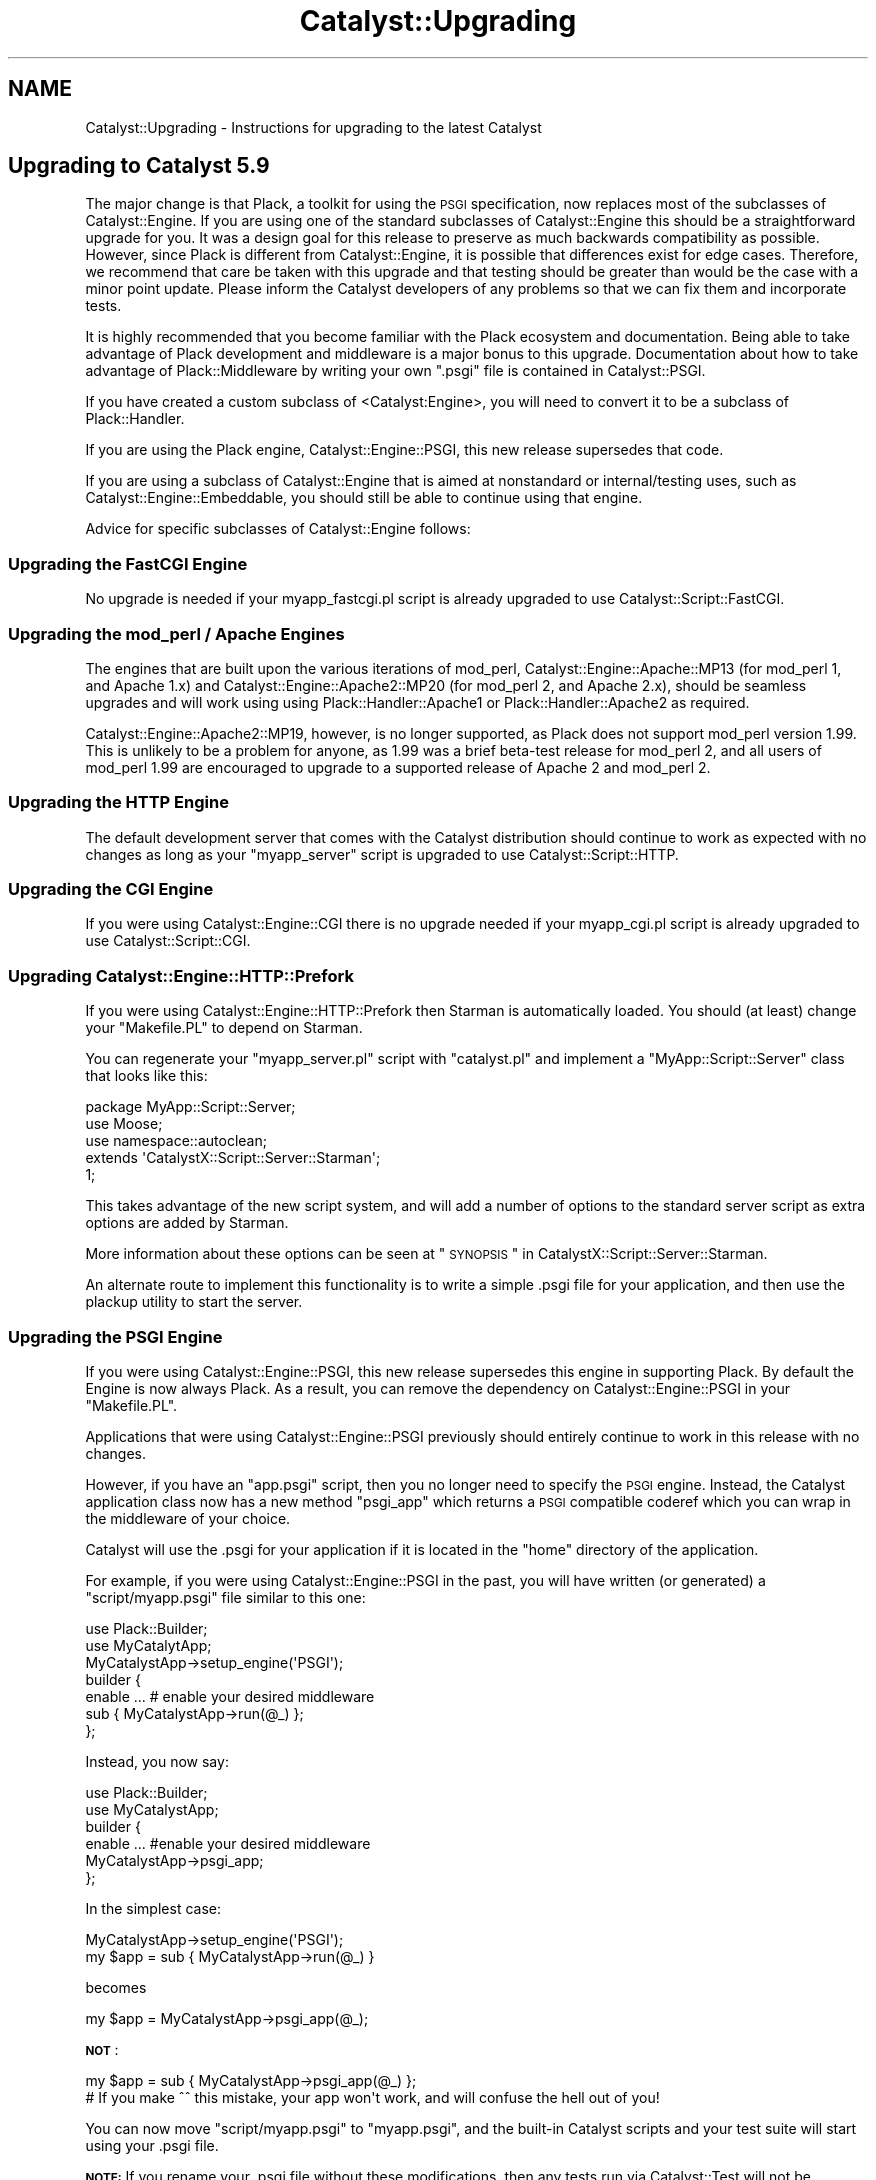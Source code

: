 .\" Automatically generated by Pod::Man 2.25 (Pod::Simple 3.20)
.\"
.\" Standard preamble:
.\" ========================================================================
.de Sp \" Vertical space (when we can't use .PP)
.if t .sp .5v
.if n .sp
..
.de Vb \" Begin verbatim text
.ft CW
.nf
.ne \\$1
..
.de Ve \" End verbatim text
.ft R
.fi
..
.\" Set up some character translations and predefined strings.  \*(-- will
.\" give an unbreakable dash, \*(PI will give pi, \*(L" will give a left
.\" double quote, and \*(R" will give a right double quote.  \*(C+ will
.\" give a nicer C++.  Capital omega is used to do unbreakable dashes and
.\" therefore won't be available.  \*(C` and \*(C' expand to `' in nroff,
.\" nothing in troff, for use with C<>.
.tr \(*W-
.ds C+ C\v'-.1v'\h'-1p'\s-2+\h'-1p'+\s0\v'.1v'\h'-1p'
.ie n \{\
.    ds -- \(*W-
.    ds PI pi
.    if (\n(.H=4u)&(1m=24u) .ds -- \(*W\h'-12u'\(*W\h'-12u'-\" diablo 10 pitch
.    if (\n(.H=4u)&(1m=20u) .ds -- \(*W\h'-12u'\(*W\h'-8u'-\"  diablo 12 pitch
.    ds L" ""
.    ds R" ""
.    ds C` ""
.    ds C' ""
'br\}
.el\{\
.    ds -- \|\(em\|
.    ds PI \(*p
.    ds L" ``
.    ds R" ''
'br\}
.\"
.\" Escape single quotes in literal strings from groff's Unicode transform.
.ie \n(.g .ds Aq \(aq
.el       .ds Aq '
.\"
.\" If the F register is turned on, we'll generate index entries on stderr for
.\" titles (.TH), headers (.SH), subsections (.SS), items (.Ip), and index
.\" entries marked with X<> in POD.  Of course, you'll have to process the
.\" output yourself in some meaningful fashion.
.ie \nF \{\
.    de IX
.    tm Index:\\$1\t\\n%\t"\\$2"
..
.    nr % 0
.    rr F
.\}
.el \{\
.    de IX
..
.\}
.\"
.\" Accent mark definitions (@(#)ms.acc 1.5 88/02/08 SMI; from UCB 4.2).
.\" Fear.  Run.  Save yourself.  No user-serviceable parts.
.    \" fudge factors for nroff and troff
.if n \{\
.    ds #H 0
.    ds #V .8m
.    ds #F .3m
.    ds #[ \f1
.    ds #] \fP
.\}
.if t \{\
.    ds #H ((1u-(\\\\n(.fu%2u))*.13m)
.    ds #V .6m
.    ds #F 0
.    ds #[ \&
.    ds #] \&
.\}
.    \" simple accents for nroff and troff
.if n \{\
.    ds ' \&
.    ds ` \&
.    ds ^ \&
.    ds , \&
.    ds ~ ~
.    ds /
.\}
.if t \{\
.    ds ' \\k:\h'-(\\n(.wu*8/10-\*(#H)'\'\h"|\\n:u"
.    ds ` \\k:\h'-(\\n(.wu*8/10-\*(#H)'\`\h'|\\n:u'
.    ds ^ \\k:\h'-(\\n(.wu*10/11-\*(#H)'^\h'|\\n:u'
.    ds , \\k:\h'-(\\n(.wu*8/10)',\h'|\\n:u'
.    ds ~ \\k:\h'-(\\n(.wu-\*(#H-.1m)'~\h'|\\n:u'
.    ds / \\k:\h'-(\\n(.wu*8/10-\*(#H)'\z\(sl\h'|\\n:u'
.\}
.    \" troff and (daisy-wheel) nroff accents
.ds : \\k:\h'-(\\n(.wu*8/10-\*(#H+.1m+\*(#F)'\v'-\*(#V'\z.\h'.2m+\*(#F'.\h'|\\n:u'\v'\*(#V'
.ds 8 \h'\*(#H'\(*b\h'-\*(#H'
.ds o \\k:\h'-(\\n(.wu+\w'\(de'u-\*(#H)/2u'\v'-.3n'\*(#[\z\(de\v'.3n'\h'|\\n:u'\*(#]
.ds d- \h'\*(#H'\(pd\h'-\w'~'u'\v'-.25m'\f2\(hy\fP\v'.25m'\h'-\*(#H'
.ds D- D\\k:\h'-\w'D'u'\v'-.11m'\z\(hy\v'.11m'\h'|\\n:u'
.ds th \*(#[\v'.3m'\s+1I\s-1\v'-.3m'\h'-(\w'I'u*2/3)'\s-1o\s+1\*(#]
.ds Th \*(#[\s+2I\s-2\h'-\w'I'u*3/5'\v'-.3m'o\v'.3m'\*(#]
.ds ae a\h'-(\w'a'u*4/10)'e
.ds Ae A\h'-(\w'A'u*4/10)'E
.    \" corrections for vroff
.if v .ds ~ \\k:\h'-(\\n(.wu*9/10-\*(#H)'\s-2\u~\d\s+2\h'|\\n:u'
.if v .ds ^ \\k:\h'-(\\n(.wu*10/11-\*(#H)'\v'-.4m'^\v'.4m'\h'|\\n:u'
.    \" for low resolution devices (crt and lpr)
.if \n(.H>23 .if \n(.V>19 \
\{\
.    ds : e
.    ds 8 ss
.    ds o a
.    ds d- d\h'-1'\(ga
.    ds D- D\h'-1'\(hy
.    ds th \o'bp'
.    ds Th \o'LP'
.    ds ae ae
.    ds Ae AE
.\}
.rm #[ #] #H #V #F C
.\" ========================================================================
.\"
.IX Title "Catalyst::Upgrading 3"
.TH Catalyst::Upgrading 3 "2012-06-08" "perl v5.16.0" "User Contributed Perl Documentation"
.\" For nroff, turn off justification.  Always turn off hyphenation; it makes
.\" way too many mistakes in technical documents.
.if n .ad l
.nh
.SH "NAME"
Catalyst::Upgrading \- Instructions for upgrading to the latest Catalyst
.SH "Upgrading to Catalyst 5.9"
.IX Header "Upgrading to Catalyst 5.9"
The major change is that Plack, a toolkit for using the \s-1PSGI\s0
specification, now replaces most of the subclasses of Catalyst::Engine. If
you are using one of the standard subclasses of Catalyst::Engine this
should be a straightforward upgrade for you. It was a design goal for
this release to preserve as much backwards compatibility as possible.
However, since Plack is different from Catalyst::Engine, it is
possible that differences exist for edge cases. Therefore, we recommend
that care be taken with this upgrade and that testing should be greater
than would be the case with a minor point update. Please inform the
Catalyst developers of any problems so that we can fix them and
incorporate tests.
.PP
It is highly recommended that you become familiar with the Plack ecosystem
and documentation. Being able to take advantage of Plack development and
middleware is a major bonus to this upgrade. Documentation about how to
take advantage of Plack::Middleware by writing your own \f(CW\*(C`.psgi\*(C'\fR file
is contained in Catalyst::PSGI.
.PP
If you have created a custom subclass of <Catalyst:Engine>, you will
need to convert it to be a subclass of Plack::Handler.
.PP
If you are using the Plack engine, Catalyst::Engine::PSGI, this new
release supersedes that code.
.PP
If you are using a subclass of Catalyst::Engine that is aimed at
nonstandard or internal/testing uses, such as
Catalyst::Engine::Embeddable, you should still be able to continue
using that engine.
.PP
Advice for specific subclasses of Catalyst::Engine follows:
.SS "Upgrading the FastCGI Engine"
.IX Subsection "Upgrading the FastCGI Engine"
No upgrade is needed if your myapp_fastcgi.pl script is already upgraded
to use Catalyst::Script::FastCGI.
.SS "Upgrading the mod_perl / Apache Engines"
.IX Subsection "Upgrading the mod_perl / Apache Engines"
The engines that are built upon the various iterations of mod_perl,
Catalyst::Engine::Apache::MP13 (for mod_perl 1, and Apache 1.x) and
Catalyst::Engine::Apache2::MP20 (for mod_perl 2, and Apache 2.x),
should be seamless upgrades and will work using using Plack::Handler::Apache1
or Plack::Handler::Apache2 as required.
.PP
Catalyst::Engine::Apache2::MP19, however, is no longer supported, as
Plack does not support mod_perl version 1.99. This is unlikely to be a
problem for anyone, as 1.99 was a brief beta-test release for mod_perl
2, and all users of mod_perl 1.99 are encouraged to upgrade to a
supported release of Apache 2 and mod_perl 2.
.SS "Upgrading the \s-1HTTP\s0 Engine"
.IX Subsection "Upgrading the HTTP Engine"
The default development server that comes with the Catalyst distribution
should continue to work as expected with no changes as long as your \f(CW\*(C`myapp_server\*(C'\fR
script is upgraded to use Catalyst::Script::HTTP.
.SS "Upgrading the \s-1CGI\s0 Engine"
.IX Subsection "Upgrading the CGI Engine"
If you were using Catalyst::Engine::CGI there is no upgrade needed if your
myapp_cgi.pl script is already upgraded to use Catalyst::Script::CGI.
.SS "Upgrading Catalyst::Engine::HTTP::Prefork"
.IX Subsection "Upgrading Catalyst::Engine::HTTP::Prefork"
If you were using Catalyst::Engine::HTTP::Prefork then Starman
is automatically loaded. You should (at least) change your \f(CW\*(C`Makefile.PL\*(C'\fR
to depend on Starman.
.PP
You can regenerate your \f(CW\*(C`myapp_server.pl\*(C'\fR script with \f(CW\*(C`catalyst.pl\*(C'\fR
and implement a \f(CW\*(C`MyApp::Script::Server\*(C'\fR class that looks like this:
.PP
.Vb 3
\&    package MyApp::Script::Server;
\&    use Moose;
\&    use namespace::autoclean;
\&
\&    extends \*(AqCatalystX::Script::Server::Starman\*(Aq;
\&
\&    1;
.Ve
.PP
This takes advantage of the new script system, and will add a number of
options to the standard server script as extra options are added by
Starman.
.PP
More information about these options can be seen at
\&\*(L"\s-1SYNOPSIS\s0\*(R" in CatalystX::Script::Server::Starman.
.PP
An alternate route to implement this functionality is to write a simple .psgi
file for your application, and then use the plackup utility to start the
server.
.SS "Upgrading the \s-1PSGI\s0 Engine"
.IX Subsection "Upgrading the PSGI Engine"
If you were using Catalyst::Engine::PSGI, this new release supersedes
this engine in supporting Plack. By default the Engine is now always
Plack. As a result, you can remove the dependency on
Catalyst::Engine::PSGI in your \f(CW\*(C`Makefile.PL\*(C'\fR.
.PP
Applications that were using Catalyst::Engine::PSGI
previously should entirely continue to work in this release with no changes.
.PP
However, if you have an \f(CW\*(C`app.psgi\*(C'\fR script, then you no longer need to
specify the \s-1PSGI\s0 engine. Instead, the Catalyst application class now
has a new method \f(CW\*(C`psgi_app\*(C'\fR which returns a \s-1PSGI\s0 compatible coderef
which you can wrap in the middleware of your choice.
.PP
Catalyst will use the .psgi for your application if it is located in the \f(CW\*(C`home\*(C'\fR
directory of the application.
.PP
For example, if you were using Catalyst::Engine::PSGI in the past, you will
have written (or generated) a \f(CW\*(C`script/myapp.psgi\*(C'\fR file similar to this one:
.PP
.Vb 2
\&    use Plack::Builder;
\&    use MyCatalytApp;
\&
\&    MyCatalystApp\->setup_engine(\*(AqPSGI\*(Aq);
\&
\&    builder {
\&        enable ... # enable your desired middleware
\&        sub { MyCatalystApp\->run(@_) };
\&    };
.Ve
.PP
Instead, you now say:
.PP
.Vb 2
\&    use Plack::Builder;
\&    use MyCatalystApp;
\&
\&    builder {
\&        enable ... #enable your desired middleware
\&        MyCatalystApp\->psgi_app;
\&    };
.Ve
.PP
In the simplest case:
.PP
.Vb 2
\&    MyCatalystApp\->setup_engine(\*(AqPSGI\*(Aq);
\&    my $app = sub { MyCatalystApp\->run(@_) }
.Ve
.PP
becomes
.PP
.Vb 1
\&    my $app = MyCatalystApp\->psgi_app(@_);
.Ve
.PP
\&\fB\s-1NOT\s0\fR:
.PP
.Vb 2
\&    my $app = sub { MyCatalystApp\->psgi_app(@_) };
\&    # If you make ^^ this mistake, your app won\*(Aqt work, and will confuse the hell out of you!
.Ve
.PP
You can now move \f(CW\*(C`script/myapp.psgi\*(C'\fR to \f(CW\*(C`myapp.psgi\*(C'\fR, and the built-in
Catalyst scripts and your test suite will start using your .psgi file.
.PP
\&\fB\s-1NOTE:\s0\fR If you rename your .psgi file without these modifications, then
any tests run via Catalyst::Test will not be compatible with the new
release, and will result in the development server starting, rather than
the expected test running.
.PP
\&\fB\s-1NOTE:\s0\fR If you are directly accessing \f(CW\*(C`$c\->req\->env\*(C'\fR to get the \s-1PSGI\s0
environment then this accessor is moved to \f(CW\*(C`$c\->engine\->env\*(C'\fR,
you will need to update your code.
.SS "Engines which are known to be broken"
.IX Subsection "Engines which are known to be broken"
The following engines \fB\s-1DO\s0 \s-1NOT\s0\fR work as of Catalyst version 5.9. The
core team will be happy to work with the developers and/or users of
these engines to help them port to the new Plack/Engine system, but for
now, applications which are currently using these engines \fB\s-1WILL\s0 \s-1NOT\s0\fR
run without modification to the engine code.
.IP "Catalyst::Engine::Wx" 4
.IX Item "Catalyst::Engine::Wx"
.PD 0
.IP "Catalyst::Engine::Zeus" 4
.IX Item "Catalyst::Engine::Zeus"
.IP "Catalyst::Engine::JobQueue::POE" 4
.IX Item "Catalyst::Engine::JobQueue::POE"
.IP "Catalyst::Engine::XMPP2" 4
.IX Item "Catalyst::Engine::XMPP2"
.IP "Catalyst::Engine::SCGI" 4
.IX Item "Catalyst::Engine::SCGI"
.PD
.SS "Engines with unknown status"
.IX Subsection "Engines with unknown status"
The following engines are untested or have unknown compatibility.
Reports are highly encouraged:
.IP "Catalyst::Engine::Mojo" 4
.IX Item "Catalyst::Engine::Mojo"
.PD 0
.IP "Catalyst::Engine::Server (marked as Deprecated)" 4
.IX Item "Catalyst::Engine::Server (marked as Deprecated)"
.IP "Catalyst::Engine::HTTP::POE (marked as Deprecated)" 4
.IX Item "Catalyst::Engine::HTTP::POE (marked as Deprecated)"
.PD
.SS "Plack functionality"
.IX Subsection "Plack functionality"
See Catalyst::PSGI.
.SS "Tests in 5.9"
.IX Subsection "Tests in 5.9"
Tests should generally work the same in Catalyst 5.9, but there are
some differences.
.PP
Previously, if using Catalyst::Test and doing local requests (against
a local server), if the application threw an exception then this
exception propagated into the test.
.PP
This behavior has been removed, and now a 500 response will be returned
to the test. This change standardizes behavior, so that local test
requests behave similarly to remote requests.
.SH "Upgrading to Catalyst 5.80"
.IX Header "Upgrading to Catalyst 5.80"
Most applications and plugins should run unaltered on Catalyst 5.80.
.PP
However, a lot of refactoring work has taken place, and several changes have
been made which could cause incompatibilities. If your application or plugin
is using deprecated code, or relying on side effects, then you could have
issues upgrading to this release.
.PP
Most issues found with existing components have been easy to
solve. This document provides a complete description of behavior changes
which may cause compatibility issues, and of new Catalyst warnings which
might be unclear.
.PP
If you think you have found an upgrade-related issue which is not covered in
this document, please email the Catalyst list to discuss the problem.
.SH "Moose features"
.IX Header "Moose features"
.SS "Application class roles"
.IX Subsection "Application class roles"
You can only apply method modifiers after the application's \f(CW\*(C`\->setup\*(C'\fR
method has been called. This means that modifiers will not work with methods
run during the call to \f(CW\*(C`\->setup\*(C'\fR.
.PP
See Catalyst::Manual::ExtendingCatalyst for more information about using
Moose in your applications.
.SS "Controller actions in Moose roles"
.IX Subsection "Controller actions in Moose roles"
You can use MooseX::MethodAttributes::Role if you want to declare actions
inside Moose roles.
.SS "Using Moose in Components"
.IX Subsection "Using Moose in Components"
The correct way to use Moose in a component in a both forward and backwards
compatible way is:
.PP
.Vb 3
\&    package TestApp::Controller::Root;
\&    use Moose;
\&    BEGIN { extends \*(AqCatalyst::Component\*(Aq }; # Or ::Controller, or whatever
.Ve
.PP
See \*(L"Components which inherit from Moose::Object before Catalyst::Component\*(R".
.SH "Known backwards compatibility breakages"
.IX Header "Known backwards compatibility breakages"
.SS "Applications in a single file"
.IX Subsection "Applications in a single file"
Applications must be in their own file, and loaded at compile time. This
issue generally only affects the tests of \s-1CPAN\s0 distributions. Your
application will fail if you try to define an application inline in a
block, and use plugins which supply a \f(CW\*(C` new \*(C'\fR method, then use that
application latter in tests within the same file.
.PP
This is due to the fact that Catalyst is inlining a new method on your
application class allowing it to be compatible with Moose. The method
used to do this changed in 5.80004 to avoid the possibility of reporting
an 'Unknown Error' if your application failed to compile.
.SS "Issues with Class::C3"
.IX Subsection "Issues with Class::C3"
Catalyst 5.80 uses the Algorithm::C3 method dispatch order. This is
built into Perl 5.10, and comes via Class::C3 for Perl 5.8. This
replaces \s-1NEXT\s0 with Class::C3::Adopt::NEXT, forcing all components
to resolve methods using C3, rather than the unpredictable dispatch
order of \s-1NEXT\s0.
.PP
This issue manifests itself by your application failing to start due to an
error message about having a non-linear \f(CW@ISA\fR.
.PP
The Catalyst plugin most often causing this is
Catalyst::Plugin::Session::Store::FastMmap \- if you are using this
plugin and see issues, then please upgrade your plugins, as it has been
fixed. Note that Makefile.PL in the distribution will warn about known
incompatible components.
.PP
This issue can, however, be found in your own application \- the only solution is
to go through each base class of the class the error was reported against, until
you identify the ones in conflict, and resolve them.
.PP
To be able to generate a linear \f(CW@ISA\fR, the list of superclasses for each
class must be resolvable using the C3 algorithm. Unfortunately, when
superclasses are being used as mixins (to add functionality used in your class),
and with multiple inheritance, it is easy to get this wrong.
.PP
Most common is the case of:
.PP
.Vb 2
\&    package Component1; # Note, this is the common case
\&    use base qw/Class::Accessor::Fast Class::Data::Inheritable/;
\&
\&    package Component2; # Accidentally saying it this way causes a failure
\&    use base qw/Class::Data::Inheritable Class::Accessor::Fast/;
\&
\&    package GoesBang;
\&    use base qw/Component1 Component2/;
.Ve
.PP
Any situation like this will cause your application to fail to start.
.PP
For additional documentation about this issue, and how to resolve it, see
Class::C3::Adopt::NEXT.
.SS "Components which inherit from Moose::Object before Catalyst::Component"
.IX Subsection "Components which inherit from Moose::Object before Catalyst::Component"
Moose components which say:
.PP
.Vb 3
\&    package TestApp::Controller::Example;
\&    use Moose;
\&    extends qw/Moose::Object Catalyst::Component/;
.Ve
.PP
to use the constructor provided by Moose, while working (if you do some hacks
with the \f(CW\*(C` BUILDARGS \*(C'\fR method), will not work with Catalyst 5.80 as
\&\f(CW\*(C`Catalyst::Component\*(C'\fR inherits from \f(CW\*(C`Moose::Object\*(C'\fR, and so \f(CW @ISA \fR fails
to linearize.
.PP
The correct way to use Moose in a component in a both forward and backwards
compatible way is:
.PP
.Vb 3
\&    package TestApp::Controller::Root;
\&    use Moose;
\&    BEGIN { extends \*(AqCatalyst::Component\*(Aq }; # Or ::Controller, or whatever
.Ve
.PP
Note that the \f(CW\*(C` extends \*(C'\fR declaration needs to occur in a begin block for
attributes to operate correctly.
.PP
This way you do not inherit directly from \f(CW\*(C`Moose::Object\*(C'\fR
yourself. Having components which do not inherit their constructor from
\&\f(CW\*(C`Catalyst::Component\*(C'\fR is \fBunsupported\fR, and has never been recommended,
therefore you're on your own if you're using this technique. You'll need
to detect the version of Catalyst your application is running, and deal
with it appropriately.
.PP
You also don't get the Moose::Object constructor, and therefore attribute
initialization will not work as normally expected. If you want to use Moose
attributes, then they need to be made lazy to correctly initialize.
.PP
Note that this only applies if your component needs to maintain component
backwards compatibility for Catalyst versions before 5.71001 \- in 5.71001
attributes work as expected, and the \s-1BUILD\s0 method is called normally
(although \s-1BUILDARGS\s0 is not).
.PP
If you depend on Catalyst 5.8, then \fBall\fR Moose features work as expected.
.PP
You will also see this issue if you do the following:
.PP
.Vb 3
\&    package TestApp::Controller::Example;
\&    use Moose;
\&    use base \*(AqCatalyst::Controller\*(Aq;
.Ve
.PP
as \f(CW\*(C` use base \*(C'\fR appends to \f(CW@ISA\fR.
.PP
\fIuse Moose in MyApp\fR
.IX Subsection "use Moose in MyApp"
.PP
Similar to the above, this will also fail:
.PP
.Vb 6
\&    package MyApp;
\&    use Moose;
\&    use Catalyst qw/
\&      ConfigLoader
\&    /;
\&    _\|_PACKAGE_\|_\->setup;
.Ve
.PP
If you need to use Moose in your application class (e.g. for method modifiers
etc.) then the correct technique is:
.PP
.Vb 3
\&    package MyApp;
\&    use Moose;
\&    use Catalyst;
\&
\&    extends \*(AqCatalyst\*(Aq;
\&
\&    _\|_PACKAGE_\|_\->config( name => \*(AqMyApp\*(Aq );
\&    _\|_PACKAGE_\|_\->setup(qw/
\&        ConfigLoader
\&    /);
.Ve
.SS "Anonymous closures installed directly into the symbol table"
.IX Subsection "Anonymous closures installed directly into the symbol table"
If you have any code which installs anonymous subroutine references directly
into the symbol table, you may encounter breakages. The simplest solution is
to use Sub::Name to name the subroutine. Example:
.PP
.Vb 3
\&    # Original code, likely to break:
\&    my $full_method_name = join(\*(Aq::\*(Aq, $package_name, $method_name);
\&    *$full_method_name = sub { ... };
\&
\&    # Fixed Code
\&    use Sub::Name \*(Aqsubname\*(Aq;
\&    my $full_method_name = join(\*(Aq::\*(Aq,$package_name, $method_name);
\&    *$full_method_name = subname $full_method_name, sub { ... };
.Ve
.PP
Additionally, you can take advantage of Catalyst's use of Class::MOP and
install the closure using the appropriate metaclass. Example:
.PP
.Vb 3
\&    use Class::MOP;
\&    my $metaclass = Moose::Meta::Class\->initialize($package_name);
\&    $metaclass\->add_method($method_name => sub { ... });
.Ve
.SS "Hooking into application setup"
.IX Subsection "Hooking into application setup"
To execute code during application start-up, the following snippet in MyApp.pm
used to work:
.PP
.Vb 5
\&    sub setup {
\&        my ($class, @args) = @_;
\&        $class\->NEXT::setup(@args);
\&        ... # things to do after the actual setup
\&    }
.Ve
.PP
With Catalyst 5.80 this won't work anymore, because Catalyst no longer
uses \s-1NEXT\s0.pm for method resolution. The functionality was only ever
originally operational as \s-1NEXT\s0 remembers what methods have already
been called, and will not call them again.
.PP
Using this now causes infinite recursion between MyApp::setup and
Catalyst::setup, due to other backwards compatibility issues related to how
plugin setup works. Moose method modifiers like \f(CW\*(C`before|after|around setup
=> sub { ... };\*(C'\fR also will not operate correctly on the setup method.
.PP
The right way to do it is this:
.PP
.Vb 3
\&    after setup_finalize => sub {
\&        ... # things to do after the actual setup
\&    };
.Ve
.PP
The setup_finalize hook was introduced as a way to avoid this issue.
.SS "Components with a new method which returns false"
.IX Subsection "Components with a new method which returns false"
Previously, if you had a component which inherited from Catalyst::COMPONENT,
but overrode the new method to return false, then your class's configuration
would be blessed into a hash on your behalf, and this would be returned from
the \s-1COMPONENT\s0 method.
.PP
This behavior makes no sense, and so has been removed. Implementing your own
\&\f(CW\*(C` new \*(C'\fR method in components is \fBhighly\fR discouraged. Instead, you should
inherit the new method from Catalyst::Component, and use Moose's \s-1BUILD\s0
functionality and/or Moose attributes to perform any construction work
necessary for your class.
.SS "_\|_PACKAGE_\|_\->mk_accessor('meta');"
.IX Subsection "__PACKAGE__->mk_accessor('meta');"
Won't work due to a limitation of Moose. This is currently being fixed
inside Moose.
.SS "Class::Data::Inheritable side effects"
.IX Subsection "Class::Data::Inheritable side effects"
Previously, writing to a class data accessor would copy the accessor method
down into your package.
.PP
This behavior has been removed. While the class data is still stored
per-class, it is stored on the metaclass of the class defining the accessor.
.PP
Therefore anything relying on the side effect of the accessor being copied down
will be broken.
.PP
The following test demonstrates the problem:
.PP
.Vb 5
\&    {
\&        package BaseClass;
\&        use base qw/Class::Data::Inheritable/;
\&        _\|_PACKAGE_\|_\->mk_classdata(\*(Aqfoo\*(Aq);
\&    }
\&
\&    {
\&        package Child;
\&        use base qw/BaseClass/;
\&    }
\&
\&    BaseClass\->foo(\*(Aqbase class\*(Aq);
\&    Child\->foo(\*(Aqsub class\*(Aq);
\&
\&    use Test::More;
\&    isnt(BaseClass\->can(\*(Aqfoo\*(Aq), Child\->can(\*(Aqfoo\*(Aq));
.Ve
.SS "Extending Catalyst::Request or other classes in an ad hoc manner using mk_accessors"
.IX Subsection "Extending Catalyst::Request or other classes in an ad hoc manner using mk_accessors"
Previously, it was possible to add additional accessors to Catalyst::Request
(or other classes) by calling the mk_accessors class method.
.PP
This is no longer supported \- users should make a subclass of the class whose
behavior they would like to change, rather than globally polluting the
Catalyst objects.
.SS "Confused multiple inheritance with Catalyst::Component::COMPONENT"
.IX Subsection "Confused multiple inheritance with Catalyst::Component::COMPONENT"
Previously, Catalyst's \s-1COMPONENT\s0 method would delegate to the method on
the right hand side, which could then delegate back again with
\&\s-1NEXT\s0. This is poor practice, and in addition, makes no sense with C3
method dispatch order, and is therefore no longer supported.
.PP
If a \s-1COMPONENT\s0 method is detected in the inheritance hierarchy to the right
hand side of Catalyst::Component::COMPONENT, then the following warning
message will be emitted:
.PP
.Vb 2
\&    There is a COMPONENT method resolving after Catalyst::Component
\&    in ${next_package}.
.Ve
.PP
The correct fix is to re-arrange your class's inheritance hierarchy so that the
\&\s-1COMPONENT\s0 method you would like to inherit is the first (left-hand most)
\&\s-1COMPONENT\s0 method in your \f(CW@ISA\fR.
.SS "Development server relying on environment variables"
.IX Subsection "Development server relying on environment variables"
Previously, the development server would allow propagation of system
environment variables into the request environment, this has changed with the
adoption of Plack. You can use Plack::Middleware::ForceEnv to achieve the
same effect.
.SH "WARNINGS"
.IX Header "WARNINGS"
.SS "Actions in your application class"
.IX Subsection "Actions in your application class"
Having actions in your application class will now emit a warning at application
startup as this is deprecated. It is highly recommended that these actions are moved
into a MyApp::Controller::Root (as demonstrated by the scaffold application
generated by catalyst.pl).
.PP
This warning, also affects tests. You should move actions in your test,
creating a myTest::Controller::Root, like the following example:
.PP
.Vb 1
\&    package MyTest::Controller::Root;
\&
\&    use strict;
\&    use warnings;
\&
\&    use parent \*(AqCatalyst::Controller\*(Aq;
\&
\&    _\|_PACKAGE_\|_\->config(namespace => \*(Aq\*(Aq);
\&
\&    sub action : Local {
\&        my ( $self, $c ) = @_;
\&        $c\->do_something; 
\&    }
\&
\&    1;
.Ve
.SS "::[\s-1MVC\s0]:: naming scheme"
.IX Subsection "::[MVC]:: naming scheme"
Having packages called MyApp::[\s-1MVC\s0]::XX is deprecated and can no longer be generated
by catalyst.pl
.PP
This is still supported, but it is recommended that you rename your application
components to Model/View/Controller.
.PP
A warning will be issued at application startup if the ::[\s-1MVC\s0]:: naming scheme is
in use.
.SS "Catalyst::Base"
.IX Subsection "Catalyst::Base"
Any code using Catalyst::Base will now emit a warning; this
module will be removed in a future release.
.SS "Methods in Catalyst::Dispatcher"
.IX Subsection "Methods in Catalyst::Dispatcher"
The following methods in Catalyst::Dispatcher are implementation
details, which may change in the 5.8X release series, and therefore their use
is highly deprecated.
.IP "tree" 4
.IX Item "tree"
.PD 0
.IP "dispatch_types" 4
.IX Item "dispatch_types"
.IP "registered_dispatch_types" 4
.IX Item "registered_dispatch_types"
.IP "method_action_class" 4
.IX Item "method_action_class"
.IP "action_hash" 4
.IX Item "action_hash"
.IP "container_hash" 4
.IX Item "container_hash"
.PD
.PP
The first time one of these methods is called, a warning will be emitted:
.PP
.Vb 2
\&    Class $class is calling the deprecated method Catalyst::Dispatcher::$public_method_name,
\&    this will be removed in Catalyst 5.9
.Ve
.PP
You should \fB\s-1NEVER\s0\fR be calling any of these methods from application code.
.PP
Plugin authors and maintainers whose plugins currently call these methods
should change to using the public \s-1API\s0, or, if you do not feel the public \s-1API\s0
adequately supports your use case, please email the development list to
discuss what \s-1API\s0 features you need so that you can be appropriately supported.
.SS "Class files with names that don't correspond to the packages they define"
.IX Subsection "Class files with names that don't correspond to the packages they define"
In this version of Catalyst, if a component is loaded from disk, but no
symbols are defined in that component's name space after it is loaded, this
warning will be issued:
.PP
.Vb 1
\&    require $class was successful but the package is not defined.
.Ve
.PP
This is to protect against confusing bugs caused by mistyping package names,
and will become a fatal error in a future version.
.PP
Please note that 'inner packages' (via Devel::InnerPackage) are still fully
supported; this warning is only issued when component file naming does not map
to \fBany\fR of the packages defined within that component.
.ie n .SS "$c\->plugin method"
.el .SS "\f(CW$c\fP\->plugin method"
.IX Subsection "$c->plugin method"
Calling the plugin method is deprecated, and calling it at run time is \fBhighly
deprecated\fR.
.PP
Instead you are recommended to use Catalyst::Model::Adaptor or similar to
compose the functionality you need outside of the main application name space.
.PP
Calling the plugin method will not be supported past Catalyst 5.81.

